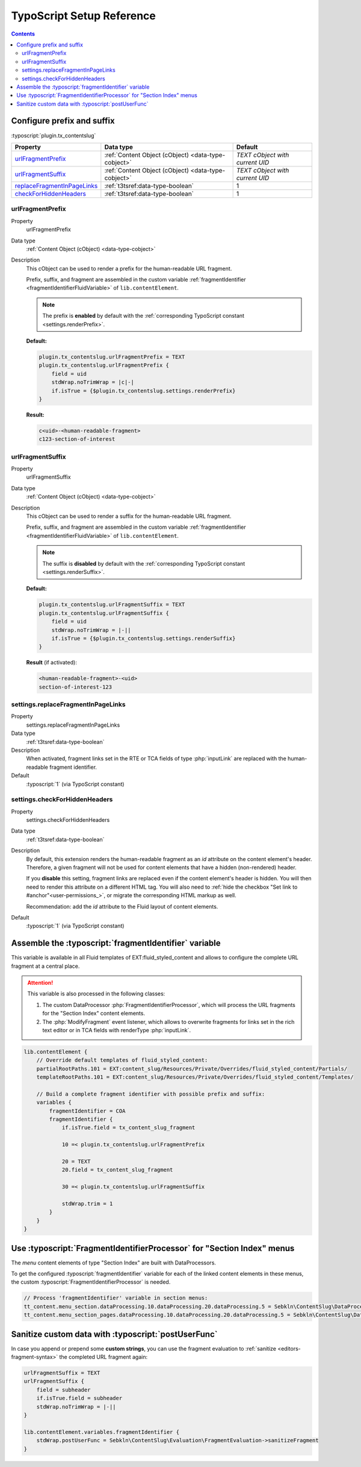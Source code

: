 ﻿.. include:: ../../Includes.txt


.. _configuration-typoscript:

==========================
TypoScript Setup Reference
==========================

.. contents::
   :depth: 2


Configure prefix and suffix
===========================

:typoscript:`plugin.tx_contentslug`

.. container:: ts-properties

   =========================== =================================================== ================================
   Property                    Data type                                           Default
   =========================== =================================================== ================================
   urlFragmentPrefix_          :ref:`Content Object (cObject) <data-type-cobject>` *TEXT cObject with current UID*
   urlFragmentSuffix_          :ref:`Content Object (cObject) <data-type-cobject>` *TEXT cObject with current UID*
   replaceFragmentInPageLinks_ :ref:`t3tsref:data-type-boolean`                    1
   checkForHiddenHeaders_      :ref:`t3tsref:data-type-boolean`                    1
   =========================== =================================================== ================================


.. _urlFragmentPrefix:

urlFragmentPrefix
-----------------

.. container:: table-row

   Property
      urlFragmentPrefix

   Data type
      :ref:`Content Object (cObject) <data-type-cobject>`

   Description
      This cObject can be used to render a prefix for the human-readable URL fragment.

      Prefix, suffix, and fragment are assembled in the custom variable
      :ref:`fragmentIdentifier <fragmentIdentifierFluidVariable>` of ``lib.contentElement``.

      .. note::
         The prefix is **enabled** by default with the :ref:`corresponding TypoScript constant <settings.renderPrefix>`.

      **Default:**

      .. code-block:: typoscript

         plugin.tx_contentslug.urlFragmentPrefix = TEXT
         plugin.tx_contentslug.urlFragmentPrefix {
             field = uid
             stdWrap.noTrimWrap = |c|-|
             if.isTrue = {$plugin.tx_contentslug.settings.renderPrefix}
         }

      **Result:**

      .. code-block:: html

         c<uid>-<human-readable-fragment>
         c123-section-of-interest


.. _urlFragmentSuffix:

urlFragmentSuffix
-----------------

.. container:: table-row

   Property
      urlFragmentSuffix

   Data type
      :ref:`Content Object (cObject) <data-type-cobject>`

   Description
      This cObject can be used to render a suffix for the human-readable URL fragment.

      Prefix, suffix, and fragment are assembled in the custom variable
      :ref:`fragmentIdentifier <fragmentIdentifierFluidVariable>` of ``lib.contentElement``.

      .. note::
         The suffix is **disabled** by default with the :ref:`corresponding TypoScript constant <settings.renderSuffix>`.

      **Default:**

      .. code-block:: typoscript

         plugin.tx_contentslug.urlFragmentSuffix = TEXT
         plugin.tx_contentslug.urlFragmentSuffix {
             field = uid
             stdWrap.noTrimWrap = |-||
             if.isTrue = {$plugin.tx_contentslug.settings.renderSuffix}
         }

      **Result** (if activated):

      .. code-block:: html

         <human-readable-fragment>-<uid>
         section-of-interest-123


.. _replaceFragmentInPageLinks:

settings.replaceFragmentInPageLinks
-----------------------------------

.. container:: table-row

   Property
      settings.replaceFragmentInPageLinks

   Data type
     :ref:`t3tsref:data-type-boolean`

   Description
      When activated, fragment links set in the RTE or TCA fields of type
      :php:`inputLink` are replaced with the human-readable fragment identifier.
   Default
      :typoscript:`1` (via TypoScript constant)


.. _checkForHiddenHeaders:

settings.checkForHiddenHeaders
-----------------------------------
.. container:: table-row

   Property
      settings.checkForHiddenHeaders
   Data type
      :ref:`t3tsref:data-type-boolean`
   Description
      By default, this extension renders the human-readable fragment as an `id` attribute
      on the content element's header. Therefore, a given fragment will not be used
      for content elements that have a hidden (non-rendered) header.

      If you **disable** this setting, fragment links are replaced even if the content element's
      header is hidden. You will then need to render this attribute on a different HTML tag.
      You will also need to :ref:`hide the checkbox "Set link to #anchor"<user-permissions_>`,
      or migrate the corresponding HTML markup as well.

      Recommendation: add the `id` attribute to the Fluid layout of content elements.

      ..  code-block:: html
          :caption: EXT:site_package/Resources/Private/Layouts/ContentElements/Default.html

          <div id="c{data.uid}" class="frame frame-{data.frame_class} frame-type-{data.CType} frame-layout-{data.layout}{f:if(condition: data.space_before_class, then: ' frame-space-before-{data.space_before_class}')}{f:if(condition: data.space_after_class, then: ' frame-space-after-{data.space_after_class}')}">
              <f:if condition="{data._LOCALIZED_UID}">
                  <a id="c{data._LOCALIZED_UID}"></a>
              </f:if>

              <!-- Add these lines: -->
              <f:if condition="{fragmentIdentifier}">
                  <div id="{fragmentIdentifier}"></div>
              </f:if>

              <!-- etc. -->
          </div>
   Default
      :typoscript:`1` (via TypoScript constant)


.. _fragmentIdentifierFluidVariable:

Assemble the :typoscript:`fragmentIdentifier` variable
======================================================

This variable is available in all Fluid templates of EXT:fluid_styled_content
and allows to configure the complete URL fragment at a central place.

.. attention::
   This variable is also processed in the following classes:

   #. The custom DataProcessor :php:`FragmentIdentifierProcessor`, which will
      process the URL fragments for the "Section Index" content elements.
   #. The :php:`ModifyFragment` event listener, which allows to overwrite fragments for
      links set in the rich text editor or in TCA fields with renderType
      :php:`inputLink`.


.. code-block:: typoscript

   lib.contentElement {
       // Override default templates of fluid_styled_content:
       partialRootPaths.101 = EXT:content_slug/Resources/Private/Overrides/fluid_styled_content/Partials/
       templateRootPaths.101 = EXT:content_slug/Resources/Private/Overrides/fluid_styled_content/Templates/

       // Build a complete fragment identifier with possible prefix and suffix:
       variables {
           fragmentIdentifier = COA
           fragmentIdentifier {
               if.isTrue.field = tx_content_slug_fragment

               10 =< plugin.tx_contentslug.urlFragmentPrefix

               20 = TEXT
               20.field = tx_content_slug_fragment

               30 =< plugin.tx_contentslug.urlFragmentSuffix

               stdWrap.trim = 1
           }
       }
   }


.. _FragmentIdentifierProcessor:

Use :typoscript:`FragmentIdentifierProcessor` for "Section Index" menus
=======================================================================

The *menu* content elements of type "Section Index" are built with DataProcessors.

To get the configured :typoscript:`fragmentIdentifier` variable for each of the
linked content elements in these menus, the custom :typoscript:`FragmentIdentifierProcessor`
is needed.

.. code-block:: typoscript

   // Process 'fragmentIdentifier' variable in section menus:
   tt_content.menu_section.dataProcessing.10.dataProcessing.20.dataProcessing.5 = Sebkln\ContentSlug\DataProcessing\FragmentIdentifierProcessor
   tt_content.menu_section_pages.dataProcessing.10.dataProcessing.20.dataProcessing.5 = Sebkln\ContentSlug\DataProcessing\FragmentIdentifierProcessor


.. _postUserFunc:

Sanitize custom data with :typoscript:`postUserFunc`
====================================================

In case you append or prepend some **custom strings**, you can use the fragment
evaluation to :ref:`sanitize <editors-fragment-syntax>` the completed URL fragment again:

.. code-block:: typoscript

   urlFragmentSuffix = TEXT
   urlFragmentSuffix {
       field = subheader
       if.isTrue.field = subheader
       stdWrap.noTrimWrap = |-||
   }

   lib.contentElement.variables.fragmentIdentifier {
       stdWrap.postUserFunc = Sebkln\ContentSlug\Evaluation\FragmentEvaluation->sanitizeFragment
   }

